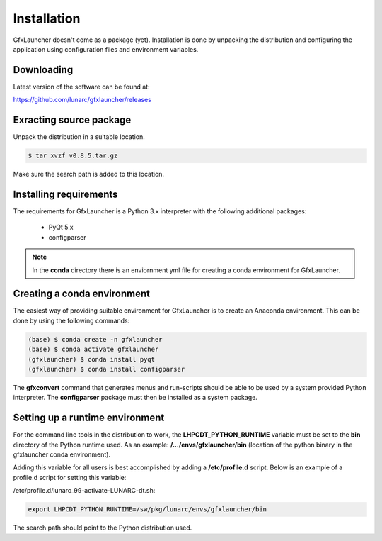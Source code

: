 Installation
============

GfxLauncher doesn't come as a package (yet). Installation is done by unpacking the distribution and configuring the application using configuration files and environment variables.

Downloading
-----------

Latest version of the software can be found at:

https://github.com/lunarc/gfxlauncher/releases


Exracting source package
------------------------

Unpack the distribution in a suitable location.

.. code-block:: bash

    $ tar xvzf v0.8.5.tar.gz

Make sure the search path is added to this location.

Installing requirements
-----------------------

The requirements for GfxLauncher is a Python 3.x interpreter with the following additional packages:

 * PyQt 5.x
 * configparser

.. note::
    In the **conda** directory there is an enviornment yml file for creating a conda environment for GfxLauncher.

Creating a conda environment
----------------------------

The easiest way of providing suitable environment for GfxLauncher is to create an Anaconda environment. This can be done by using the following commands:

.. code-block:: bash

    (base) $ conda create -n gfxlauncher
    (base) $ conda activate gfxlauncher
    (gfxlauncher) $ conda install pyqt
    (gfxlauncher) $ conda install configparser
    
The **gfxconvert** command that generates menus and run-scripts should be able to be used by a system provided Python interpreter. The **configparser** package must then be installed as a system package.
    
Setting up a runtime environment
--------------------------------

For the command line tools in the distribution to work, the **LHPCDT_PYTHON_RUNTIME** variable must be set to the **bin** directory of the Python runtime used. As an example: **/.../envs/gfxlauncher/bin** (location of the python binary in the gfxlauncher conda environment).

Adding this variable for all users is best accomplished by adding a **/etc/profile.d** script. Below is an example of a profile.d script for setting this variable:

/etc/profile.d/lunarc_99-activate-LUNARC-dt.sh:

.. code-block:: bash

    export LHPCDT_PYTHON_RUNTIME=/sw/pkg/lunarc/envs/gfxlauncher/bin

The search path should point to the Python distribution used.
